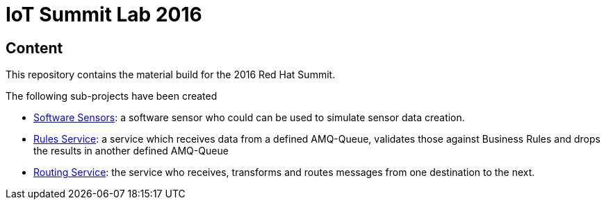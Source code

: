 = IoT Summit Lab 2016

:Author:    Patrick Steiner
:Email:     psteiner@redhat.com
:Date:      23.01.2016

:toc: macro

toc::[]

== Content
This repository contains the material build for the 2016 Red Hat Summit.

The following sub-projects have been created

* https://github.com/PatrickSteiner/IoT_Summit_Lab/tree/master/Software_Sensor[Software Sensors]: a software sensor who could can be used to simulate sensor data creation.
* https://github.com/PatrickSteiner/IoT_Summit_Lab/tree/master/BusinessRulesService[Rules Service]: a service which receives data from a defined AMQ-Queue, validates those against Business Rules and drops the results in another defined AMQ-Queue
* https://github.com/PatrickSteiner/IoT_Summit_Lab/tree/master/RoutingService[Routing Service]: the service who receives, transforms and routes messages from one destination to the next.
